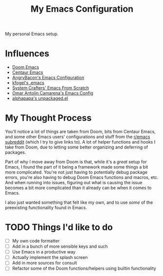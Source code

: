 #+TITLE: My Emacs Configuration

My personal Emacs setup.

* Influences

- [[https://github.com/hlissner/doom-emacs][Doom Emacs]]
- [[https://github.com/seagle0128/.emacs.d][Centaur Emacs]]
- [[https://github.com/angrybacon/dotemacs][AngryBacon's Emacs Configuration]]
- [[https://svn.red-bean.com/repos/kfogel/trunk/.emacs][kfogel's .emacs]]
- [[https://github.com/daviwil/emacs-from-scratch][System Crafters' Emacs From Scratch]]
- [[https://github.com/oantolin/emacs-config][Omar Antolín Camarena's Emacs Config]]
- [[https://github.com/alphapapa/unpackaged.el][alphapapa's unpackaged.el]]

* My Thought Process

You'll notice a lot of things are taken from Doom, bits from Centaur Emacs, and some other Emacs
users' configurations and stuff from the [[https://old.reddit.com/r/emacs][r/emacs subreddit]] (which I try to give links to).
A lot of helper functions and hooks I take from Doom, due to letting some better organizing
and deferring of packages.

Part of why I move away from Doom is that, while it's a /great/ setup for Emacs, I found the part of
it being a framework made some things a bit more complicated. You're not just having to potentially
debug package errors, you're also having to debug Doom Emacs functions and macros, etc.
And when running into issues, figuring out what is causing the issue becomes a bit more complicated
than it already can be when it comes to Emacs.

I also just wanted something that felt like my own, and to use /some/ of the preexisting functionality
found in Emacs.

* TODO Things I'd like to do

- [ ] My own code formatter
- [ ] Add in a bunch of more sensible keys and such
- [ ] Use Emacs in a productive way
- [ ] Actually implement the splash screen
- [ ] Add in more sources for consult
- [ ] Refactor some of the Doom functions/helpers using builtin functionality
